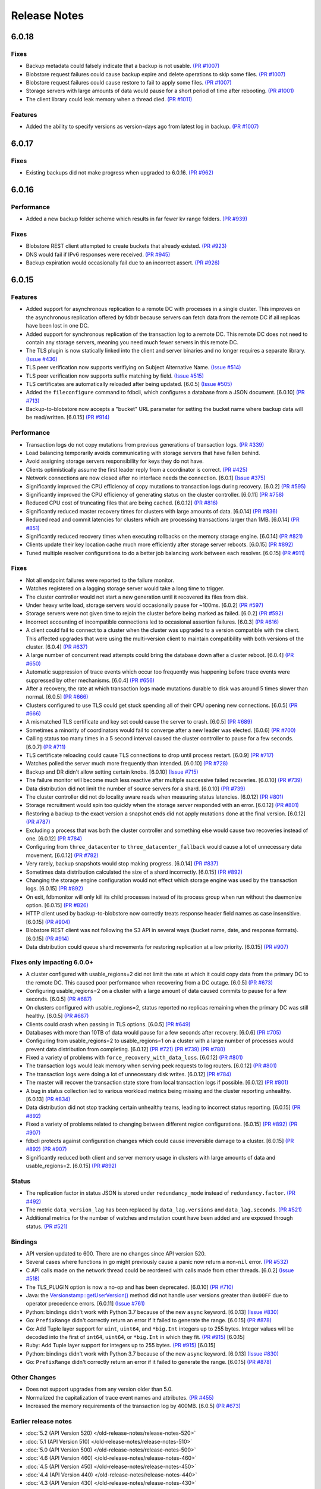 #############
Release Notes
#############

6.0.18
======

Fixes
-----

* Backup metadata could falsely indicate that a backup is not usable. `(PR #1007) <https://github.com/apple/foundationdb/pull/1007>`_
* Blobstore request failures could cause backup expire and delete operations to skip some files. `(PR #1007) <https://github.com/apple/foundationdb/pull/1007>`_
* Blobstore request failures could cause restore to fail to apply some files. `(PR #1007) <https://github.com/apple/foundationdb/pull/1007>`_
* Storage servers with large amounts of data would pause for a short period of time after rebooting. `(PR #1001) <https://github.com/apple/foundationdb/pull/1001>`_
* The client library could leak memory when a thread died. `(PR #1011) <https://github.com/apple/foundationdb/pull/1011>`_

Features
--------

* Added the ability to specify versions as version-days ago from latest log in backup. `(PR #1007) <https://github.com/apple/foundationdb/pull/1007>`_

6.0.17
======

Fixes
-----

* Existing backups did not make progress when upgraded to 6.0.16. `(PR #962) <https://github.com/apple/foundationdb/pull/962>`_

6.0.16
======

Performance
-----------

* Added a new backup folder scheme which results in far fewer kv range folders. `(PR #939) <https://github.com/apple/foundationdb/pull/939>`_

Fixes
-----

* Blobstore REST client attempted to create buckets that already existed. `(PR #923) <https://github.com/apple/foundationdb/pull/923>`_
* DNS would fail if IPv6 responses were received. `(PR #945) <https://github.com/apple/foundationdb/pull/945>`_
* Backup expiration would occasionally fail due to an incorrect assert.  `(PR #926) <https://github.com/apple/foundationdb/pull/926>`_

6.0.15
======

Features
--------

* Added support for asynchronous replication to a remote DC with processes in a single cluster. This improves on the asynchronous replication offered by fdbdr because servers can fetch data from the remote DC if all replicas have been lost in one DC.
* Added support for synchronous replication of the transaction log to a remote DC. This remote DC does not need to contain any storage servers, meaning you need much fewer servers in this remote DC.
* The TLS plugin is now statically linked into the client and server binaries and no longer requires a separate library. `(Issue #436) <https://github.com/apple/foundationdb/issues/436>`_
* TLS peer verification now supports verifiying on Subject Alternative Name. `(Issue #514) <https://github.com/apple/foundationdb/issues/514>`_
* TLS peer verification now supports suffix matching by field. `(Issue #515) <https://github.com/apple/foundationdb/issues/515>`_
* TLS certificates are automatically reloaded after being updated. [6.0.5] `(Issue #505) <https://github.com/apple/foundationdb/issues/505>`_
* Added the ``fileconfigure`` command to fdbcli, which configures a database from a JSON document. [6.0.10] `(PR #713) <https://github.com/apple/foundationdb/pull/713>`_
* Backup-to-blobstore now accepts a "bucket" URL parameter for setting the bucket name where backup data will be read/written.  [6.0.15] `(PR #914) <https://github.com/apple/foundationdb/pull/914>`_

Performance
-----------

* Transaction logs do not copy mutations from previous generations of transaction logs. `(PR #339) <https://github.com/apple/foundationdb/pull/339>`_
* Load balancing temporarily avoids communicating with storage servers that have fallen behind.
* Avoid assigning storage servers responsibility for keys they do not have.
* Clients optimistically assume the first leader reply from a coordinator is correct. `(PR #425) <https://github.com/apple/foundationdb/pull/425>`_
* Network connections are now closed after no interface needs the connection. [6.0.1] `(Issue #375) <https://github.com/apple/foundationdb/issues/375>`_
* Significantly improved the CPU efficiency of copy mutations to transaction logs during recovery. [6.0.2] `(PR #595) <https://github.com/apple/foundationdb/pull/595>`_
* Significantly improved the CPU efficiency of generating status on the cluster controller. [6.0.11] `(PR #758) <https://github.com/apple/foundationdb/pull/758>`_
* Reduced CPU cost of truncating files that are being cached. [6.0.12] `(PR #816) <https://github.com/apple/foundationdb/pull/816>`_
* Significantly reduced master recovery times for clusters with large amounts of data. [6.0.14] `(PR #836) <https://github.com/apple/foundationdb/pull/836>`_
* Reduced read and commit latencies for clusters which are processing transactions larger than 1MB. [6.0.14] `(PR #851) <https://github.com/apple/foundationdb/pull/851>`_
* Significantly reduced recovery times when executing rollbacks on the memory storage engine. [6.0.14] `(PR #821) <https://github.com/apple/foundationdb/pull/821>`_
* Clients update their key location cache much more efficiently after storage server reboots. [6.0.15] `(PR #892) <https://github.com/apple/foundationdb/pull/892>`_
* Tuned multiple resolver configurations to do a better job balancing work between each resolver. [6.0.15] `(PR #911) <https://github.com/apple/foundationdb/pull/911>`_

Fixes
-----

* Not all endpoint failures were reported to the failure monitor.
* Watches registered on a lagging storage server would take a long time to trigger.
* The cluster controller would not start a new generation until it recovered its files from disk.
* Under heavy write load, storage servers would occasionally pause for ~100ms. [6.0.2] `(PR #597) <https://github.com/apple/foundationdb/pull/597>`_
* Storage servers were not given time to rejoin the cluster before being marked as failed. [6.0.2] `(PR #592) <https://github.com/apple/foundationdb/pull/592>`_
* Incorrect accounting of incompatible connections led to occasional assertion failures. [6.0.3] `(PR #616) <https://github.com/apple/foundationdb/pull/616>`_
* A client could fail to connect to a cluster when the cluster was upgraded to a version compatible with the client. This affected upgrades that were using the multi-version client to maintain compatibility with both versions of the cluster. [6.0.4] `(PR #637) <https://github.com/apple/foundationdb/pull/637>`_
* A large number of concurrent read attempts could bring the database down after a cluster reboot. [6.0.4] `(PR #650) <https://github.com/apple/foundationdb/pull/650>`_
* Automatic suppression of trace events which occur too frequently was happening before trace events were suppressed by other mechanisms. [6.0.4] `(PR #656) <https://github.com/apple/foundationdb/pull/656>`_
* After a recovery, the rate at which transaction logs made mutations durable to disk was around 5 times slower than normal. [6.0.5] `(PR #666) <https://github.com/apple/foundationdb/pull/666>`_
* Clusters configured to use TLS could get stuck spending all of their CPU opening new connections. [6.0.5] `(PR #666) <https://github.com/apple/foundationdb/pull/666>`_
* A mismatched TLS certificate and key set could cause the server to crash. [6.0.5] `(PR #689) <https://github.com/apple/foundationdb/pull/689>`_
* Sometimes a minority of coordinators would fail to converge after a new leader was elected. [6.0.6] `(PR #700) <https://github.com/apple/foundationdb/pull/700>`_
* Calling status too many times in a 5 second interval caused the cluster controller to pause for a few seconds. [6.0.7] `(PR #711) <https://github.com/apple/foundationdb/pull/711>`_
* TLS certificate reloading could cause TLS connections to drop until process restart. [6.0.9] `(PR #717) <https://github.com/apple/foundationdb/pull/717>`_
* Watches polled the server much more frequently than intended. [6.0.10] `(PR #728) <https://github.com/apple/foundationdb/pull/728>`_
* Backup and DR didn't allow setting certain knobs. [6.0.10] `(Issue #715) <https://github.com/apple/foundationdb/issues/715>`_
* The failure monitor will become much less reactive after multiple successive failed recoveries. [6.0.10] `(PR #739) <https://github.com/apple/foundationdb/pull/739>`_
* Data distribution did not limit the number of source servers for a shard. [6.0.10] `(PR #739) <https://github.com/apple/foundationdb/pull/739>`_
* The cluster controller did not do locality aware reads when measuring status latencies. [6.0.12] `(PR #801) <https://github.com/apple/foundationdb/pull/801>`_
* Storage recruitment would spin too quickly when the storage server responded with an error. [6.0.12] `(PR #801) <https://github.com/apple/foundationdb/pull/801>`_
* Restoring a backup to the exact version a snapshot ends did not apply mutations done at the final version. [6.0.12] `(PR #787) <https://github.com/apple/foundationdb/pull/787>`_
* Excluding a process that was both the cluster controller and something else would cause two recoveries instead of one. [6.0.12] `(PR #784) <https://github.com/apple/foundationdb/pull/784>`_
* Configuring from ``three_datacenter`` to ``three_datacenter_fallback`` would cause a lot of unnecessary data movement. [6.0.12] `(PR #782) <https://github.com/apple/foundationdb/pull/782>`_
* Very rarely, backup snapshots would stop making progress. [6.0.14] `(PR #837) <https://github.com/apple/foundationdb/pull/837>`_
* Sometimes data distribution calculated the size of a shard incorrectly. [6.0.15] `(PR #892) <https://github.com/apple/foundationdb/pull/892>`_
* Changing the storage engine configuration would not effect which storage engine was used by the transaction logs. [6.0.15] `(PR #892) <https://github.com/apple/foundationdb/pull/892>`_
* On exit, fdbmonitor will only kill its child processes instead of its process group when run without the daemonize option. [6.0.15] `(PR #826) <https://github.com/apple/foundationdb/pull/826>`_
* HTTP client used by backup-to-blobstore now correctly treats response header field names as case insensitive. [6.0.15] `(PR #904) <https://github.com/apple/foundationdb/pull/904>`_
* Blobstore REST client was not following the S3 API in several ways (bucket name, date, and response formats). [6.0.15] `(PR #914) <https://github.com/apple/foundationdb/pull/914>`_
* Data distribution could queue shard movements for restoring replication at a low priority. [6.0.15] `(PR #907) <https://github.com/apple/foundationdb/pull/907>`_

Fixes only impacting 6.0.0+
---------------------------

* A cluster configured with usable_regions=2 did not limit the rate at which it could copy data from the primary DC to the remote DC. This caused poor performance when recovering from a DC outage. [6.0.5] `(PR #673) <https://github.com/apple/foundationdb/pull/673>`_
* Configuring usable_regions=2 on a cluster with a large amount of data caused commits to pause for a few seconds. [6.0.5] `(PR #687) <https://github.com/apple/foundationdb/pull/687>`_
* On clusters configured with usable_regions=2, status reported no replicas remaining when the primary DC was still healthy. [6.0.5] `(PR #687) <https://github.com/apple/foundationdb/pull/687>`_
* Clients could crash when passing in TLS options. [6.0.5] `(PR #649) <https://github.com/apple/foundationdb/pull/649>`_
* Databases with more than 10TB of data would pause for a few seconds after recovery. [6.0.6] `(PR #705) <https://github.com/apple/foundationdb/pull/705>`_
* Configuring from usable_regions=2 to usable_regions=1 on a cluster with a large number of processes would prevent data distribution from completing. [6.0.12] `(PR #721) <https://github.com/apple/foundationdb/pull/721>`_ `(PR #739) <https://github.com/apple/foundationdb/pull/739>`_ `(PR #780) <https://github.com/apple/foundationdb/pull/780>`_
* Fixed a variety of problems with ``force_recovery_with_data_loss``. [6.0.12] `(PR #801) <https://github.com/apple/foundationdb/pull/801>`_
* The transaction logs would leak memory when serving peek requests to log routers. [6.0.12] `(PR #801) <https://github.com/apple/foundationdb/pull/801>`_
* The transaction logs were doing a lot of unnecessary disk writes. [6.0.12] `(PR #784) <https://github.com/apple/foundationdb/pull/784>`_
* The master will recover the transaction state store from local transaction logs if possible. [6.0.12] `(PR #801) <https://github.com/apple/foundationdb/pull/801>`_
* A bug in status collection led to various workload metrics being missing and the cluster reporting unhealthy. [6.0.13] `(PR #834) <https://github.com/apple/foundationdb/pull/834>`_
* Data distribution did not stop tracking certain unhealthy teams, leading to incorrect status reporting. [6.0.15] `(PR #892) <https://github.com/apple/foundationdb/pull/892>`_
* Fixed a variety of problems related to changing between different region configurations. [6.0.15] `(PR #892) <https://github.com/apple/foundationdb/pull/892>`_ `(PR #907) <https://github.com/apple/foundationdb/pull/907>`_
* fdbcli protects against configuration changes which could cause irreversible damage to a cluster. [6.0.15] `(PR #892) <https://github.com/apple/foundationdb/pull/892>`_ `(PR #907) <https://github.com/apple/foundationdb/pull/907>`_
* Significantly reduced both client and server memory usage in clusters with large amounts of data and usable_regions=2. [6.0.15] `(PR #892) <https://github.com/apple/foundationdb/pull/892>`_

Status
------

* The replication factor in status JSON is stored under ``redundancy_mode`` instead of ``redundancy.factor``. `(PR #492) <https://github.com/apple/foundationdb/pull/492>`_
* The metric ``data_version_lag`` has been replaced by ``data_lag.versions`` and ``data_lag.seconds``. `(PR #521) <https://github.com/apple/foundationdb/pull/521>`_
* Additional metrics for the number of watches and mutation count have been added and are exposed through status. `(PR #521) <https://github.com/apple/foundationdb/pull/521>`_


Bindings
--------

* API version updated to 600. There are no changes since API version 520.
* Several cases where functions in go might previously cause a panic now return a non-``nil`` error. `(PR #532) <https://github.com/apple/foundationdb/pull/532>`_
* C API calls made on the network thread could be reordered with calls made from other threads. [6.0.2] `(Issue #518) <https://github.com/apple/foundationdb/issues/518>`_
* The TLS_PLUGIN option is now a no-op and has been deprecated. [6.0.10] `(PR #710) <https://github.com/apple/foundationdb/pull/710>`_
* Java: the `Versionstamp::getUserVersion() </javadoc/com/apple/foundationdb/tuple/Versionstamp.html#getUserVersion-->`_ method did not handle user versions greater than ``0x00FF`` due to operator precedence errors. [6.0.11] `(Issue #761) <https://github.com/apple/foundationdb/issues/761>`_
* Python: bindings didn't work with Python 3.7 because of the new ``async`` keyword. [6.0.13] `(Issue #830) <https://github.com/apple/foundationdb/issues/830>`_
* Go: ``PrefixRange`` didn't correctly return an error if it failed to generate the range. [6.0.15] `(PR #878) <https://github.com/apple/foundationdb/pull/878>`_
* Go: Add Tuple layer support for ``uint``, ``uint64``, and ``*big.Int`` integers up to 255 bytes. Integer values will be decoded into the first of ``int64``, ``uint64``, or ``*big.Int`` in which they fit. `(PR #915) <https://github.com/apple/foundationdb/pull/915>`_ [6.0.15]
* Ruby: Add Tuple layer support for integers up to 255 bytes. `(PR #915) <https://github.com/apple/foundationdb/pull/915>`_ [6.0.15]
* Python: bindings didn't work with Python 3.7 because of the new ``async`` keyword. [6.0.13] `(Issue #830) <https://github.com/apple/foundationdb/issues/830>`_
* Go: ``PrefixRange`` didn't correctly return an error if it failed to generate the range. [6.0.15] `(PR #878) <https://github.com/apple/foundationdb/pull/878>`_

Other Changes
-------------

* Does not support upgrades from any version older than 5.0.
* Normalized the capitalization of trace event names and attributes. `(PR #455) <https://github.com/apple/foundationdb/pull/455>`_
* Increased the memory requirements of the transaction log by 400MB. [6.0.5] `(PR #673) <https://github.com/apple/foundationdb/pull/673>`_

Earlier release notes
---------------------
* :doc:`5.2 (API Version 520) </old-release-notes/release-notes-520>`
* :doc:`5.1 (API Version 510) </old-release-notes/release-notes-510>`
* :doc:`5.0 (API Version 500) </old-release-notes/release-notes-500>`
* :doc:`4.6 (API Version 460) </old-release-notes/release-notes-460>`
* :doc:`4.5 (API Version 450) </old-release-notes/release-notes-450>`
* :doc:`4.4 (API Version 440) </old-release-notes/release-notes-440>`
* :doc:`4.3 (API Version 430) </old-release-notes/release-notes-430>`
* :doc:`4.2 (API Version 420) </old-release-notes/release-notes-420>`
* :doc:`4.1 (API Version 410) </old-release-notes/release-notes-410>`
* :doc:`4.0 (API Version 400) </old-release-notes/release-notes-400>`
* :doc:`3.0 (API Version 300) </old-release-notes/release-notes-300>`
* :doc:`2.0 (API Version 200) </old-release-notes/release-notes-200>`
* :doc:`1.0 (API Version 100) </old-release-notes/release-notes-100>`
* :doc:`Beta 3 (API Version 23) </old-release-notes/release-notes-023>`
* :doc:`Beta 2 (API Version 22) </old-release-notes/release-notes-022>`
* :doc:`Beta 1 (API Version 21) </old-release-notes/release-notes-021>`
* :doc:`Alpha 6 (API Version 16) </old-release-notes/release-notes-016>`
* :doc:`Alpha 5 (API Version 14) </old-release-notes/release-notes-014>`
